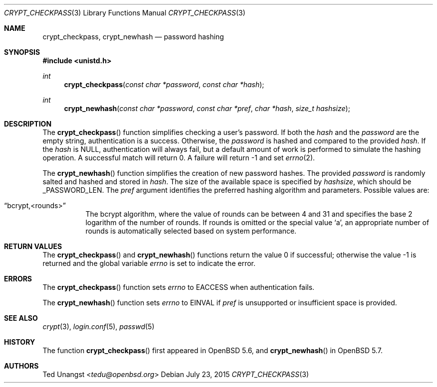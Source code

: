 .\" $OpenBSD: crypt_checkpass.3,v 1.9 2015/07/23 22:20:02 tedu Exp $
.\"
.\" Copyright (c) 2014 Ted Unangst <tedu@openbsd.org>
.\"
.\" Permission to use, copy, modify, and distribute this software for any
.\" purpose with or without fee is hereby granted, provided that the above
.\" copyright notice and this permission notice appear in all copies.
.\"
.\" THE SOFTWARE IS PROVIDED "AS IS" AND THE AUTHOR DISCLAIMS ALL WARRANTIES
.\" WITH REGARD TO THIS SOFTWARE INCLUDING ALL IMPLIED WARRANTIES OF
.\" MERCHANTABILITY AND FITNESS. IN NO EVENT SHALL THE AUTHOR BE LIABLE FOR
.\" ANY SPECIAL, DIRECT, INDIRECT, OR CONSEQUENTIAL DAMAGES OR ANY DAMAGES
.\" WHATSOEVER RESULTING FROM LOSS OF USE, DATA OR PROFITS, WHETHER IN AN
.\" ACTION OF CONTRACT, NEGLIGENCE OR OTHER TORTIOUS ACTION, ARISING OUT OF
.\" OR IN CONNECTION WITH THE USE OR PERFORMANCE OF THIS SOFTWARE.
.\"
.Dd $Mdocdate: July 23 2015 $
.Dt CRYPT_CHECKPASS 3
.Os
.Sh NAME
.Nm crypt_checkpass ,
.Nm crypt_newhash
.Nd password hashing
.Sh SYNOPSIS
.In unistd.h
.Ft int
.Fn crypt_checkpass "const char *password" "const char *hash"
.Ft int
.Fn crypt_newhash "const char *password" "const char *pref" "char *hash" "size_t hashsize"
.Sh DESCRIPTION
The
.Fn crypt_checkpass
function simplifies checking a user's password.
If both the
.Fa hash
and the
.Fa password
are the empty string, authentication
is a success.
Otherwise, the
.Fa password
is hashed and compared to the provided
.Fa hash .
If the
.Fa hash
is
.Dv NULL ,
authentication will always fail, but a default
amount of work is performed to simulate the hashing operation.
A successful match will return 0.
A failure will return \-1 and set
.Xr errno 2 .
.Pp
The
.Fn crypt_newhash
function simplifies the creation of new password hashes.
The provided
.Fa password
is randomly salted and hashed and stored in
.Fa hash .
The size of the available space is specified by
.Fa hashsize ,
which should be
.Dv _PASSWORD_LEN .
The
.Fa pref
argument identifies the preferred hashing algorithm and parameters.
Possible values are:
.Bl -tag -width Ds
.It Dq bcrypt,<rounds>
The bcrypt algorithm, where the value of rounds can be between 4 and 31 and
specifies the base 2 logarithm of the number of rounds.
If rounds is omitted or the special value 
.Sq a ,
an appropriate number of rounds is automatically selected based on system
performance.
.El
.Sh RETURN VALUES
.Rv -std crypt_checkpass crypt_newhash
.Sh ERRORS
The
.Fn crypt_checkpass
function sets
.Va errno
to
.Er EACCESS
when authentication fails.
.Pp
The
.Fn crypt_newhash
function sets
.Va errno
to
.Er EINVAL
if
.Fa pref
is unsupported or insufficient space is provided.
.Sh SEE ALSO
.Xr crypt 3 ,
.Xr login.conf 5 ,
.Xr passwd 5
.Sh HISTORY
The function
.Fn crypt_checkpass
first appeared in
.Ox 5.6 ,
and
.Fn crypt_newhash
in
.Ox 5.7 .
.Sh AUTHORS
.An Ted Unangst Aq Mt tedu@openbsd.org
